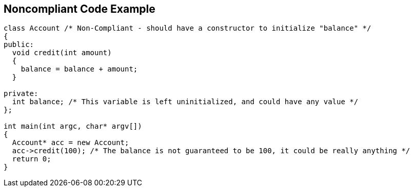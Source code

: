 == Noncompliant Code Example

----
class Account /* Non-Compliant - should have a constructor to initialize "balance" */
{
public:
  void credit(int amount)
  {
    balance = balance + amount;
  }

private:
  int balance; /* This variable is left uninitialized, and could have any value */
};

int main(int argc, char* argv[])
{
  Account* acc = new Account;
  acc->credit(100); /* The balance is not guaranteed to be 100, it could be really anything */
  return 0;
}
----
